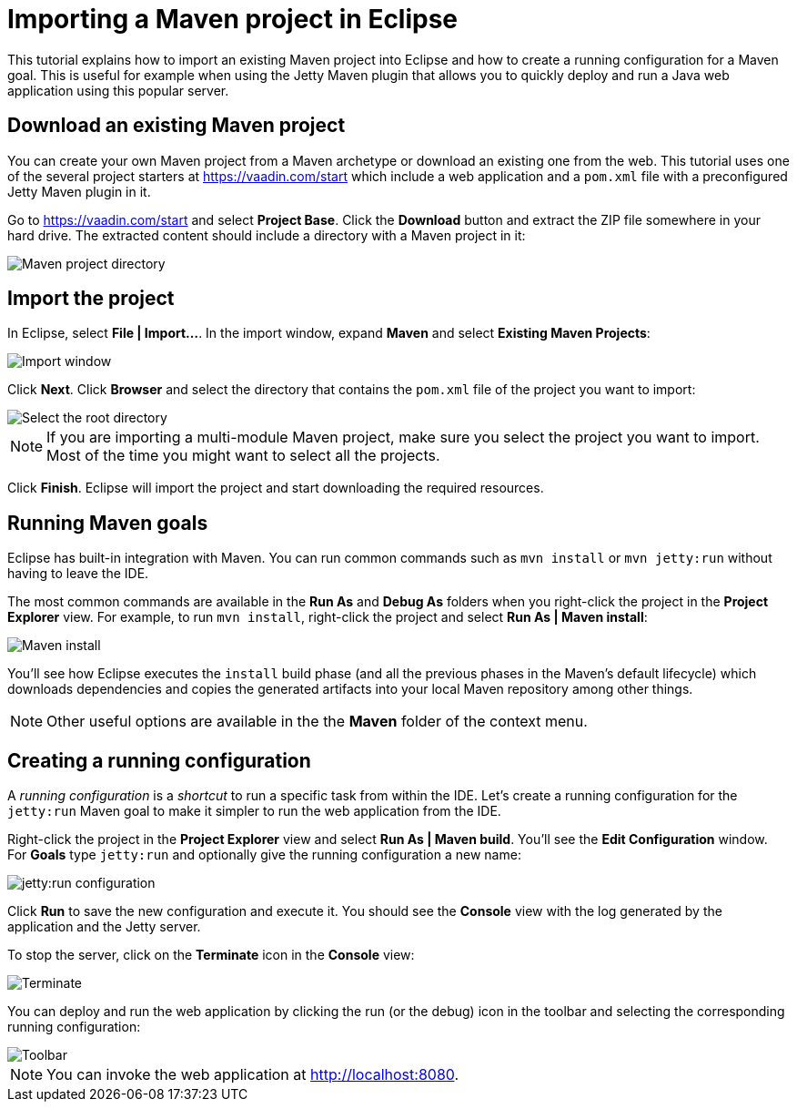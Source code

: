 = Importing a Maven project in Eclipse

:tags: vaadin, java
:author: Alejandro Duarte
:publish_date:
:description: Learn how to import an existing Maven project into Eclipse
:linkattrs: // enable link attributes, like opening in a new window
:imagesdir: ./images

This tutorial explains how to import an existing Maven project into Eclipse and how to create a running configuration for a Maven goal. This is useful for example when using the Jetty Maven plugin that allows you to quickly deploy and run a Java web application using this popular server.

== Download an existing Maven project

You can create your own Maven project from a Maven archetype or download an existing one from the web. This tutorial uses one of the several project starters at https://vaadin.com/start which include a web application and a `pom.xml` file with a preconfigured Jetty Maven plugin in it.

Go to https://vaadin.com/start and select *Project Base*. Click the *Download* button and extract the ZIP file somewhere in your hard drive. The extracted content should include a directory with a Maven project in it:

image::maven-project-directory.png[Maven project directory]

== Import the project

In Eclipse, select *File | Import...*. In the import window, expand *Maven* and select *Existing Maven Projects*:

image::import-window.png[Import window]

Click *Next*. Click *Browser* and select the directory that contains the `pom.xml` file of the project you want to import:

image::select-root-directory.png[Select the root directory]

NOTE: If you are importing a multi-module Maven project, make sure you select the project you want to import. Most of the time you might want to select all the projects.

Click *Finish*. Eclipse will import the project and start downloading the required resources.

== Running Maven goals

Eclipse has built-in integration with Maven. You can run common commands such as `mvn install` or `mvn jetty:run` without having to leave the IDE.

The most common commands are available in the *Run As* and *Debug As* folders when you right-click the project in the *Project Explorer* view. For example, to run `mvn install`, right-click the project and select *Run As | Maven install*:

image::maven-install.png[Maven install]

You'll see how Eclipse executes the `install` build phase (and all the previous phases in the Maven's default lifecycle) which downloads dependencies and copies the generated artifacts into your local Maven repository among other things.

NOTE: Other useful options are available in the the *Maven* folder of the context menu.

== Creating a running configuration

A _running configuration_ is a _shortcut_ to run a specific task from within the IDE. Let's create a running configuration for the `jetty:run` Maven goal to make it simpler to run the web application from the IDE.

Right-click the project in the *Project Explorer* view and select *Run As | Maven build*. You'll see the *Edit Configuration* window. For *Goals* type `jetty:run` and optionally give the running configuration a new name:

image::jetty-run.png[jetty:run configuration]

Click *Run* to save the new configuration and execute it. You should see the *Console* view with the log generated by the application and the Jetty server.

To stop the server, click on the *Terminate* icon in the *Console* view:

image::terminate.png[Terminate]

You can deploy and run the web application by clicking the run (or the debug) icon in the toolbar and selecting the corresponding running configuration:

image::toolbar.png[Toolbar]

NOTE: You can invoke the web application at http://localhost:8080.
